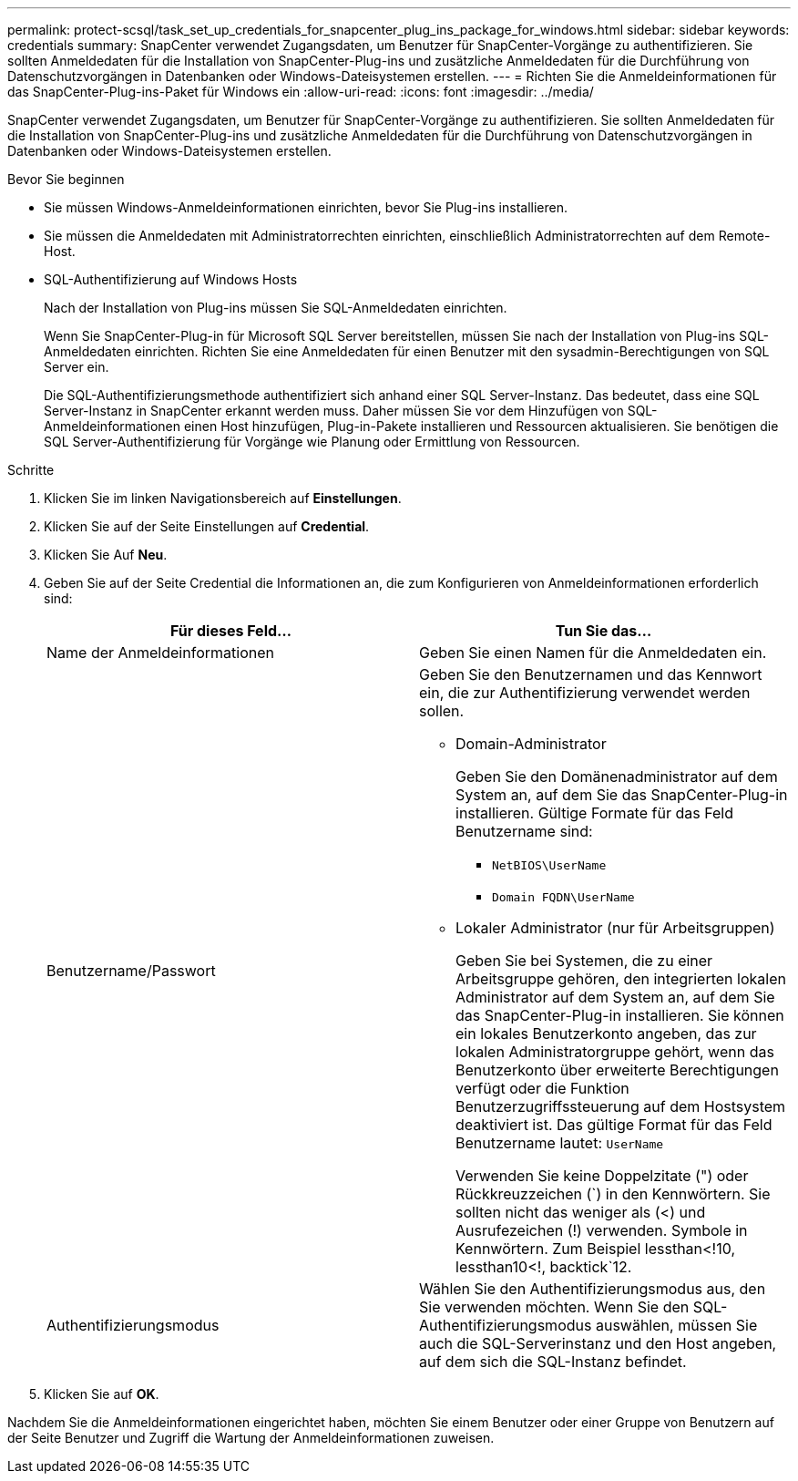 ---
permalink: protect-scsql/task_set_up_credentials_for_snapcenter_plug_ins_package_for_windows.html 
sidebar: sidebar 
keywords: credentials 
summary: SnapCenter verwendet Zugangsdaten, um Benutzer für SnapCenter-Vorgänge zu authentifizieren. Sie sollten Anmeldedaten für die Installation von SnapCenter-Plug-ins und zusätzliche Anmeldedaten für die Durchführung von Datenschutzvorgängen in Datenbanken oder Windows-Dateisystemen erstellen. 
---
= Richten Sie die Anmeldeinformationen für das SnapCenter-Plug-ins-Paket für Windows ein
:allow-uri-read: 
:icons: font
:imagesdir: ../media/


[role="lead"]
SnapCenter verwendet Zugangsdaten, um Benutzer für SnapCenter-Vorgänge zu authentifizieren. Sie sollten Anmeldedaten für die Installation von SnapCenter-Plug-ins und zusätzliche Anmeldedaten für die Durchführung von Datenschutzvorgängen in Datenbanken oder Windows-Dateisystemen erstellen.

.Bevor Sie beginnen
* Sie müssen Windows-Anmeldeinformationen einrichten, bevor Sie Plug-ins installieren.
* Sie müssen die Anmeldedaten mit Administratorrechten einrichten, einschließlich Administratorrechten auf dem Remote-Host.
* SQL-Authentifizierung auf Windows Hosts
+
Nach der Installation von Plug-ins müssen Sie SQL-Anmeldedaten einrichten.

+
Wenn Sie SnapCenter-Plug-in für Microsoft SQL Server bereitstellen, müssen Sie nach der Installation von Plug-ins SQL-Anmeldedaten einrichten. Richten Sie eine Anmeldedaten für einen Benutzer mit den sysadmin-Berechtigungen von SQL Server ein.

+
Die SQL-Authentifizierungsmethode authentifiziert sich anhand einer SQL Server-Instanz. Das bedeutet, dass eine SQL Server-Instanz in SnapCenter erkannt werden muss. Daher müssen Sie vor dem Hinzufügen von SQL-Anmeldeinformationen einen Host hinzufügen, Plug-in-Pakete installieren und Ressourcen aktualisieren. Sie benötigen die SQL Server-Authentifizierung für Vorgänge wie Planung oder Ermittlung von Ressourcen.



.Schritte
. Klicken Sie im linken Navigationsbereich auf *Einstellungen*.
. Klicken Sie auf der Seite Einstellungen auf *Credential*.
. Klicken Sie Auf *Neu*.
. Geben Sie auf der Seite Credential die Informationen an, die zum Konfigurieren von Anmeldeinformationen erforderlich sind:
+
|===
| Für dieses Feld... | Tun Sie das... 


 a| 
Name der Anmeldeinformationen
 a| 
Geben Sie einen Namen für die Anmeldedaten ein.



 a| 
Benutzername/Passwort
 a| 
Geben Sie den Benutzernamen und das Kennwort ein, die zur Authentifizierung verwendet werden sollen.

** Domain-Administrator
+
Geben Sie den Domänenadministrator auf dem System an, auf dem Sie das SnapCenter-Plug-in installieren. Gültige Formate für das Feld Benutzername sind:

+
*** `NetBIOS\UserName`
*** `Domain FQDN\UserName`


** Lokaler Administrator (nur für Arbeitsgruppen)
+
Geben Sie bei Systemen, die zu einer Arbeitsgruppe gehören, den integrierten lokalen Administrator auf dem System an, auf dem Sie das SnapCenter-Plug-in installieren. Sie können ein lokales Benutzerkonto angeben, das zur lokalen Administratorgruppe gehört, wenn das Benutzerkonto über erweiterte Berechtigungen verfügt oder die Funktion Benutzerzugriffssteuerung auf dem Hostsystem deaktiviert ist. Das gültige Format für das Feld Benutzername lautet: `UserName`

+
Verwenden Sie keine Doppelzitate (") oder Rückkreuzzeichen (`) in den Kennwörtern. Sie sollten nicht das weniger als (<) und Ausrufezeichen (!) verwenden. Symbole in Kennwörtern. Zum Beispiel lessthan<!10, lessthan10<!, backtick`12.





 a| 
Authentifizierungsmodus
 a| 
Wählen Sie den Authentifizierungsmodus aus, den Sie verwenden möchten. Wenn Sie den SQL-Authentifizierungsmodus auswählen, müssen Sie auch die SQL-Serverinstanz und den Host angeben, auf dem sich die SQL-Instanz befindet.

|===
. Klicken Sie auf *OK*.


Nachdem Sie die Anmeldeinformationen eingerichtet haben, möchten Sie einem Benutzer oder einer Gruppe von Benutzern auf der Seite Benutzer und Zugriff die Wartung der Anmeldeinformationen zuweisen.
